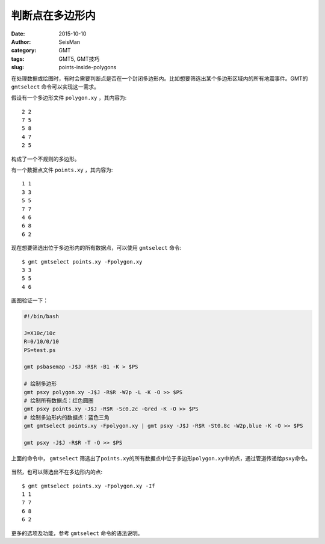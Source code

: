 判断点在多边形内
################

:date: 2015-10-10
:author: SeisMan
:category: GMT
:tags: GMT5, GMT技巧
:slug: points-inside-polygons

在处理数据或绘图时，有时会需要判断点是否在一个封闭多边形内。比如想要筛选出某个多边形区域内的所有地震事件。GMT的 ``gmtselect`` 命令可以实现这一需求。

假设有一个多边形文件 ``polygon.xy`` ，其内容为::

    2 2
    7 5
    5 8
    4 7
    2 5

构成了一个不规则的多边形。

有一个数据点文件 ``points.xy`` ，其内容为::

    1 1
    3 3
    5 5
    7 7
    4 6
    6 8
    6 2

现在想要筛选出位于多边形内的所有数据点，可以使用 ``gmtselect`` 命令::

    $ gmt gmtselect points.xy -Fpolygon.xy
    3 3
    5 5
    4 6

画图验证一下：

.. code-block:: bash

   #!/bin/bash

   J=X10c/10c
   R=0/10/0/10
   PS=test.ps

   gmt psbasemap -J$J -R$R -B1 -K > $PS

   # 绘制多边形
   gmt psxy polygon.xy -J$J -R$R -W2p -L -K -O >> $PS
   # 绘制所有数据点：红色圆圈
   gmt psxy points.xy -J$J -R$R -Sc0.2c -Gred -K -O >> $PS
   # 绘制多边形内的数据点：蓝色三角
   gmt gmtselect points.xy -Fpolygon.xy | gmt psxy -J$J -R$R -St0.8c -W2p,blue -K -O >> $PS

   gmt psxy -J$J -R$R -T -O >> $PS

上面的命令中， ``gmtselect`` 筛选出了\ ``points.xy``\ 的所有数据点中位于多边形\ ``polygon.xy``\ 中的点，通过管道传递给\ ``psxy``\ 命令。

.. figure:: /images/2015101001.png
   :width: 500 px
   :alt: points-inside-polygons
   :align: center

当然，也可以筛选出不在多边形内的点::

    $ gmt gmtselect points.xy -Fpolygon.xy -If
    1 1
    7 7
    6 8
    6 2

更多的选项及功能，参考 ``gmtselect`` 命令的语法说明。
